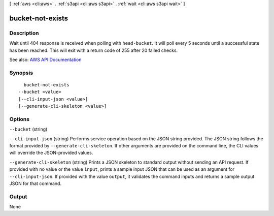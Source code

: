 [ :ref:`aws <cli:aws>` . :ref:`s3api <cli:aws s3api>` . :ref:`wait <cli:aws s3api wait>` ]

.. _cli:aws s3api wait bucket-not-exists:


*****************
bucket-not-exists
*****************



===========
Description
===========

Wait until 404 response is received when polling with ``head-bucket``. It will poll every 5 seconds until a successful state has been reached. This will exit with a return code of 255 after 20 failed checks.

See also: `AWS API Documentation <https://docs.aws.amazon.com/goto/WebAPI/s3-2006-03-01/HeadBucket>`_


========
Synopsis
========

::

    bucket-not-exists
  --bucket <value>
  [--cli-input-json <value>]
  [--generate-cli-skeleton <value>]




=======
Options
=======

``--bucket`` (string)


``--cli-input-json`` (string)
Performs service operation based on the JSON string provided. The JSON string follows the format provided by ``--generate-cli-skeleton``. If other arguments are provided on the command line, the CLI values will override the JSON-provided values.

``--generate-cli-skeleton`` (string)
Prints a JSON skeleton to standard output without sending an API request. If provided with no value or the value ``input``, prints a sample input JSON that can be used as an argument for ``--cli-input-json``. If provided with the value ``output``, it validates the command inputs and returns a sample output JSON for that command.



======
Output
======

None